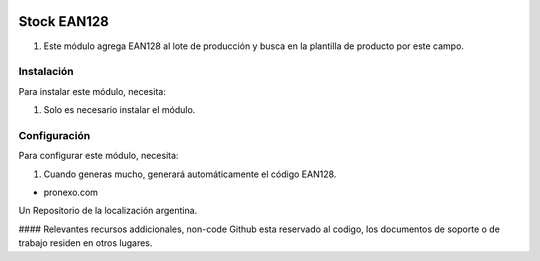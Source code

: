 .. |company| replace:: pronexo.com
.. |company_logo| image:: http://fotos.subefotos.com/7107261ae57571ec94f0f2d7363aa358o.png
   :alt: pronexo.com
   :target: https://www.pronexo.com

.. image:: https://img.shields.io/badge/license-AGPL--3-blue.png
   :target: https://www.gnu.org/licenses/agpl
   :alt: License: AGPL-3

============
Stock EAN128
============

#. Este módulo agrega EAN128 al lote de producción y busca en la plantilla de producto por este campo.

Instalación
============

Para instalar este módulo, necesita:

#. Solo es necesario instalar el módulo.

Configuración
=============

Para configurar este módulo, necesita:

#. Cuando generas mucho, generará automáticamente el código EAN128.

* |company|

|company_logo|


Un Repositorio de la localización argentina.

#### Relevantes recursos addicionales, non-code
Github esta reservado al codigo, los documentos de soporte o de trabajo residen en otros lugares.